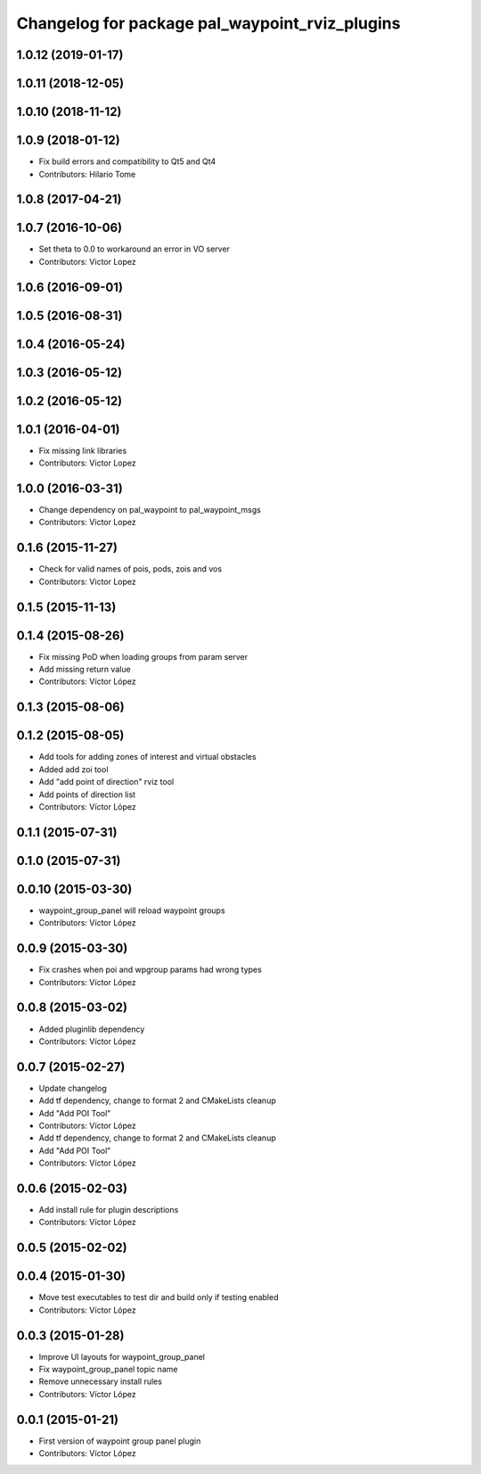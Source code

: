 ^^^^^^^^^^^^^^^^^^^^^^^^^^^^^^^^^^^^^^^^^^^^^^^
Changelog for package pal_waypoint_rviz_plugins
^^^^^^^^^^^^^^^^^^^^^^^^^^^^^^^^^^^^^^^^^^^^^^^

1.0.12 (2019-01-17)
-------------------

1.0.11 (2018-12-05)
-------------------

1.0.10 (2018-11-12)
-------------------

1.0.9 (2018-01-12)
------------------
* Fix build errors and compatibility to Qt5 and Qt4
* Contributors: Hilario Tome

1.0.8 (2017-04-21)
------------------

1.0.7 (2016-10-06)
------------------
* Set theta to 0.0 to workaround an error in VO server
* Contributors: Victor Lopez

1.0.6 (2016-09-01)
------------------

1.0.5 (2016-08-31)
------------------

1.0.4 (2016-05-24)
------------------

1.0.3 (2016-05-12)
------------------

1.0.2 (2016-05-12)
------------------

1.0.1 (2016-04-01)
------------------
* Fix missing link libraries
* Contributors: Victor Lopez

1.0.0 (2016-03-31)
------------------
* Change dependency on pal_waypoint to pal_waypoint_msgs
* Contributors: Victor Lopez

0.1.6 (2015-11-27)
------------------
* Check for valid names of pois, pods, zois and vos
* Contributors: Victor Lopez

0.1.5 (2015-11-13)
------------------

0.1.4 (2015-08-26)
------------------
* Fix missing PoD when loading groups from param server
* Add missing return value
* Contributors: Víctor López

0.1.3 (2015-08-06)
------------------

0.1.2 (2015-08-05)
------------------
* Add tools for adding zones of interest and virtual obstacles
* Added add zoi tool
* Add "add point of direction" rviz tool
* Add points of direction list
* Contributors: Víctor López

0.1.1 (2015-07-31)
------------------

0.1.0 (2015-07-31)
------------------

0.0.10 (2015-03-30)
-------------------
* waypoint_group_panel will reload waypoint groups
* Contributors: Víctor López

0.0.9 (2015-03-30)
------------------
* Fix crashes when poi and wpgroup params had wrong types
* Contributors: Víctor López

0.0.8 (2015-03-02)
------------------
* Added pluginlib dependency
* Contributors: Víctor López

0.0.7 (2015-02-27)
------------------
* Update changelog
* Add tf dependency, change to format 2 and CMakeLists cleanup
* Add "Add POI Tool"
* Contributors: Víctor López

* Add tf dependency, change to format 2 and CMakeLists cleanup
* Add "Add POI Tool"
* Contributors: Víctor López

0.0.6 (2015-02-03)
------------------
* Add install rule for plugin descriptions
* Contributors: Víctor López

0.0.5 (2015-02-02)
------------------

0.0.4 (2015-01-30)
------------------
* Move test executables to test dir and build only if testing enabled
* Contributors: Víctor López

0.0.3 (2015-01-28)
------------------
* Improve UI layouts for waypoint_group_panel
* Fix waypoint_group_panel topic name
* Remove unnecessary install rules
* Contributors: Víctor López

0.0.1 (2015-01-21)
------------------
* First version of waypoint group panel plugin
* Contributors: Víctor López
